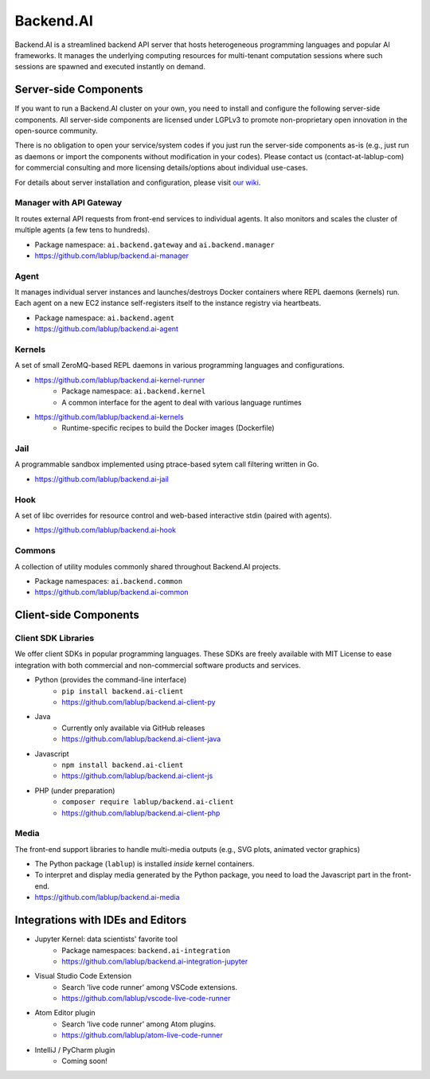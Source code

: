 Backend.AI
==========

.. image:: https://badge.fury.io/py/backend.ai.svg
   :target: https://badge.fury.io/py/backend.ai
   :alt: PyPI release version

.. image:: https://img.shields.io/pypi/pyversions/backend.ai.svg
   :target: https://pypi.org/project/backend.ai/
   :alt: Supported Python versions

Backend.AI is a streamlined backend API server that hosts heterogeneous
programming languages and popular AI frameworks.
It manages the underlying computing resources for multi-tenant computation
sessions where such sessions are spawned and executed instantly on demand.


Server-side Components
----------------------

If you want to run a Backend.AI cluster on your own, you need to install and
configure the following server-side components.
All server-side components are licensed under LGPLv3 to promote non-proprietary open
innovation in the open-source community.

There is no obligation to open your service/system codes if you just run the
server-side components as-is (e.g., just run as daemons or import the components
without modification in your codes).
Please contact us (contact-at-lablup-com) for commercial consulting and more
licensing details/options about individual use-cases.

For details about server installation and configuration, please visit `our
wiki <https://github.com/lablup/backend.ai/wiki>`_.

Manager with API Gateway
~~~~~~~~~~~~~~~~~~~~~~~~

It routes external API requests from front-end services to individual agents.
It also monitors and scales the cluster of multiple agents (a few tens to hundreds).

* Package namespace: ``ai.backend.gateway`` and ``ai.backend.manager``
* https://github.com/lablup/backend.ai-manager

Agent
~~~~~

It manages individual server instances and launches/destroys Docker containers where REPL daemons (kernels) run.
Each agent on a new EC2 instance self-registers itself to the instance registry via heartbeats.

* Package namespace: ``ai.backend.agent``
* https://github.com/lablup/backend.ai-agent

Kernels
~~~~~~~

A set of small ZeroMQ-based REPL daemons in various programming languages and configurations.

* https://github.com/lablup/backend.ai-kernel-runner
   * Package namespace: ``ai.backend.kernel``
   * A common interface for the agent to deal with various language runtimes
* https://github.com/lablup/backend.ai-kernels
   * Runtime-specific recipes to build the Docker images (Dockerfile)

Jail
~~~~

A programmable sandbox implemented using ptrace-based sytem call filtering written in Go.

* https://github.com/lablup/backend.ai-jail

Hook
~~~~

A set of libc overrides for resource control and web-based interactive stdin (paired with agents).

* https://github.com/lablup/backend.ai-hook

Commons
~~~~~~~

A collection of utility modules commonly shared throughout Backend.AI projects.

* Package namespaces: ``ai.backend.common``
* https://github.com/lablup/backend.ai-common


Client-side Components
----------------------

Client SDK Libraries
~~~~~~~~~~~~~~~~~~~~

We offer client SDKs in popular programming languages.
These SDKs are freely available with MIT License to ease integration with both
commercial and non-commercial software products and services.

* Python (provides the command-line interface)
   * ``pip install backend.ai-client``
   * https://github.com/lablup/backend.ai-client-py
* Java
   * Currently only available via GitHub releases
   * https://github.com/lablup/backend.ai-client-java
* Javascript
   * ``npm install backend.ai-client``
   * https://github.com/lablup/backend.ai-client-js
* PHP (under preparation)
   * ``composer require lablup/backend.ai-client``
   * https://github.com/lablup/backend.ai-client-php

Media
~~~~~

The front-end support libraries to handle multi-media outputs (e.g., SVG plots, animated vector graphics)

* The Python package (``lablup``) is installed *inside* kernel containers.
* To interpret and display media generated by the Python package, you need to load the Javascript part in the front-end.
* https://github.com/lablup/backend.ai-media


Integrations with IDEs and Editors
----------------------------------

* Jupyter Kernel: data scientists' favorite tool
   * Package namespaces: ``backend.ai-integration``
   * https://github.com/lablup/backend.ai-integration-jupyter
* Visual Studio Code Extension
   * Search 'live code runner' among VSCode extensions.
   * https://github.com/lablup/vscode-live-code-runner
* Atom Editor plugin
   * Search 'live code runner' among Atom plugins.
   * https://github.com/lablup/atom-live-code-runner
* IntelliJ / PyCharm plugin
   * Coming soon!


